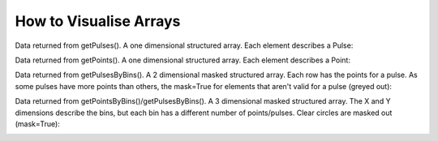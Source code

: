 =======================
How to Visualise Arrays
=======================

Data returned from getPulses(). A one dimensional structured array. Each element describes a Pulse:

.. image:: pulse.png

Data returned from getPoints(). A one dimensional structured array. Each element describes a Point:

.. image:: point.png

Data returned from getPulsesByBins(). A 2 dimensional masked structured array. Each row has the points for a pulse. As some pulses have more points than others, the mask=True for elements that aren't valid for a pulse (greyed out):

.. image:: pointsbypulse.png

Data returned from getPointsByBins()/getPulsesByBins(). A 3 dimensional masked structured array. The X and Y dimensions describe the bins, but each bin has a different number of points/pulses. Clear circles are masked out (mask=True):

.. image:: threed.gif
